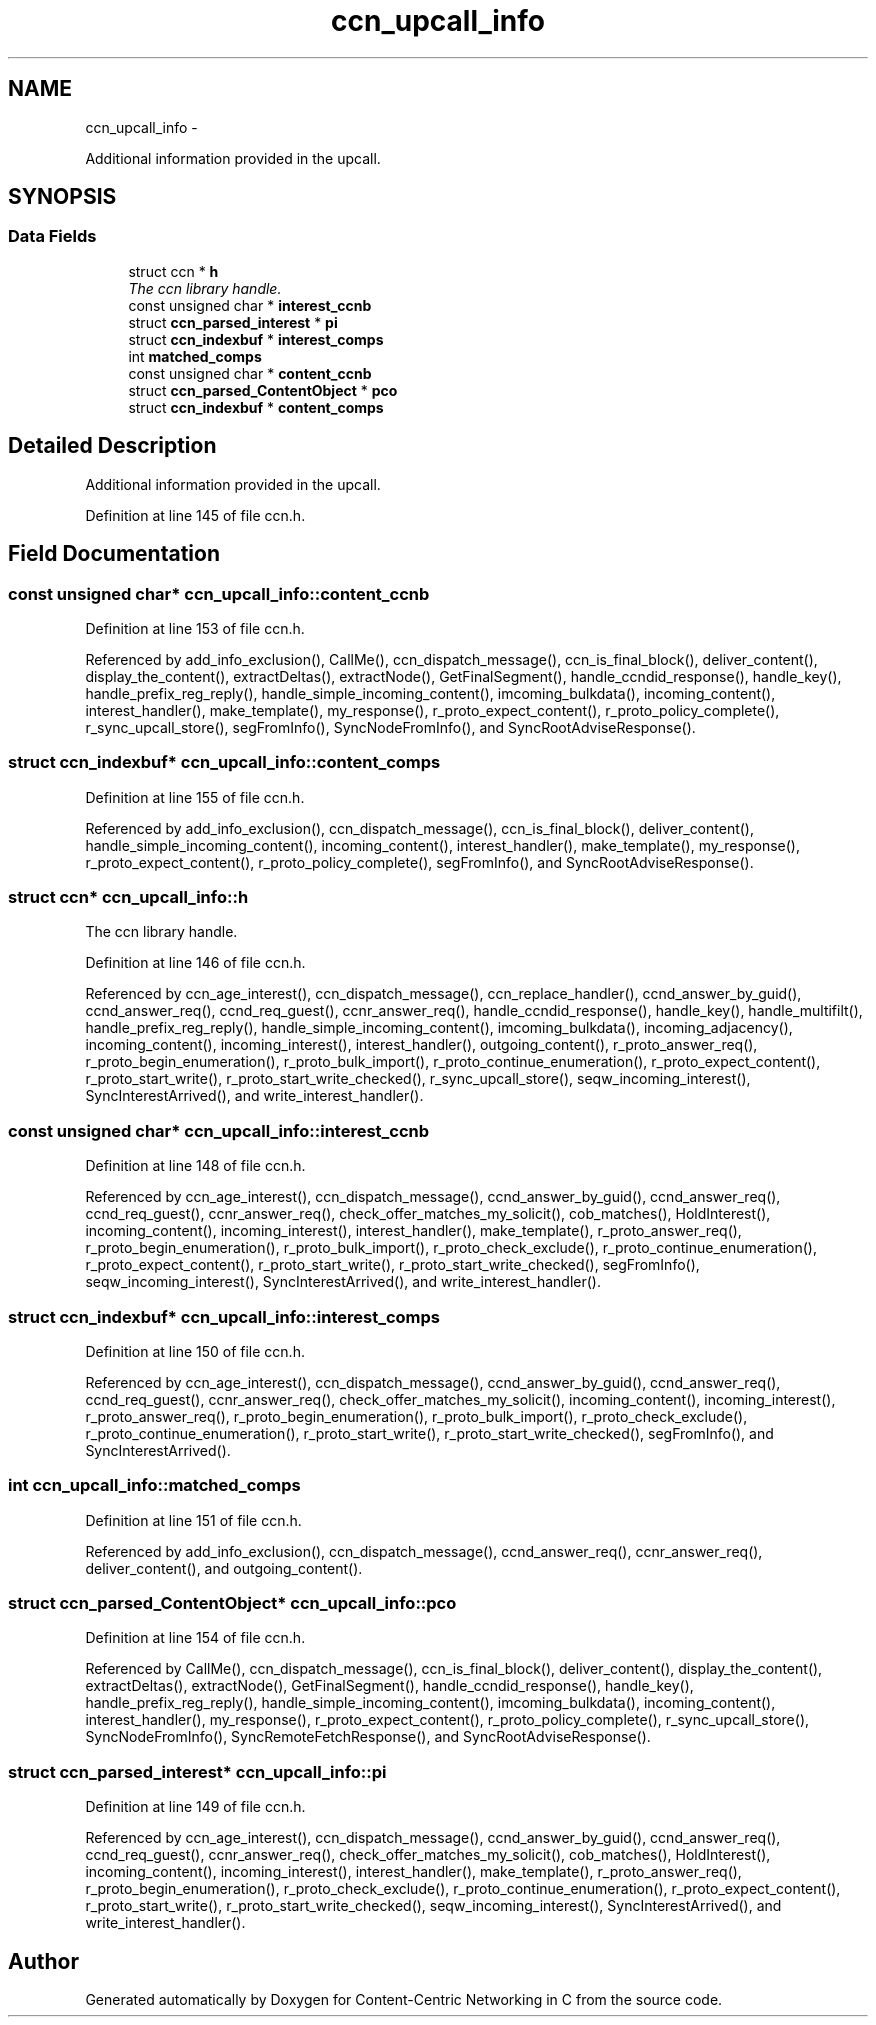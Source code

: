 .TH "ccn_upcall_info" 3 "9 Oct 2013" "Version 0.8.1" "Content-Centric Networking in C" \" -*- nroff -*-
.ad l
.nh
.SH NAME
ccn_upcall_info \- 
.PP
Additional information provided in the upcall.  

.SH SYNOPSIS
.br
.PP
.SS "Data Fields"

.in +1c
.ti -1c
.RI "struct ccn * \fBh\fP"
.br
.RI "\fIThe ccn library handle. \fP"
.ti -1c
.RI "const unsigned char * \fBinterest_ccnb\fP"
.br
.ti -1c
.RI "struct \fBccn_parsed_interest\fP * \fBpi\fP"
.br
.ti -1c
.RI "struct \fBccn_indexbuf\fP * \fBinterest_comps\fP"
.br
.ti -1c
.RI "int \fBmatched_comps\fP"
.br
.ti -1c
.RI "const unsigned char * \fBcontent_ccnb\fP"
.br
.ti -1c
.RI "struct \fBccn_parsed_ContentObject\fP * \fBpco\fP"
.br
.ti -1c
.RI "struct \fBccn_indexbuf\fP * \fBcontent_comps\fP"
.br
.in -1c
.SH "Detailed Description"
.PP 
Additional information provided in the upcall. 
.PP
Definition at line 145 of file ccn.h.
.SH "Field Documentation"
.PP 
.SS "const unsigned char* \fBccn_upcall_info::content_ccnb\fP"
.PP
Definition at line 153 of file ccn.h.
.PP
Referenced by add_info_exclusion(), CallMe(), ccn_dispatch_message(), ccn_is_final_block(), deliver_content(), display_the_content(), extractDeltas(), extractNode(), GetFinalSegment(), handle_ccndid_response(), handle_key(), handle_prefix_reg_reply(), handle_simple_incoming_content(), imcoming_bulkdata(), incoming_content(), interest_handler(), make_template(), my_response(), r_proto_expect_content(), r_proto_policy_complete(), r_sync_upcall_store(), segFromInfo(), SyncNodeFromInfo(), and SyncRootAdviseResponse().
.SS "struct \fBccn_indexbuf\fP* \fBccn_upcall_info::content_comps\fP"
.PP
Definition at line 155 of file ccn.h.
.PP
Referenced by add_info_exclusion(), ccn_dispatch_message(), ccn_is_final_block(), deliver_content(), handle_simple_incoming_content(), incoming_content(), interest_handler(), make_template(), my_response(), r_proto_expect_content(), r_proto_policy_complete(), segFromInfo(), and SyncRootAdviseResponse().
.SS "struct ccn* \fBccn_upcall_info::h\fP"
.PP
The ccn library handle. 
.PP
Definition at line 146 of file ccn.h.
.PP
Referenced by ccn_age_interest(), ccn_dispatch_message(), ccn_replace_handler(), ccnd_answer_by_guid(), ccnd_answer_req(), ccnd_req_guest(), ccnr_answer_req(), handle_ccndid_response(), handle_key(), handle_multifilt(), handle_prefix_reg_reply(), handle_simple_incoming_content(), imcoming_bulkdata(), incoming_adjacency(), incoming_content(), incoming_interest(), interest_handler(), outgoing_content(), r_proto_answer_req(), r_proto_begin_enumeration(), r_proto_bulk_import(), r_proto_continue_enumeration(), r_proto_expect_content(), r_proto_start_write(), r_proto_start_write_checked(), r_sync_upcall_store(), seqw_incoming_interest(), SyncInterestArrived(), and write_interest_handler().
.SS "const unsigned char* \fBccn_upcall_info::interest_ccnb\fP"
.PP
Definition at line 148 of file ccn.h.
.PP
Referenced by ccn_age_interest(), ccn_dispatch_message(), ccnd_answer_by_guid(), ccnd_answer_req(), ccnd_req_guest(), ccnr_answer_req(), check_offer_matches_my_solicit(), cob_matches(), HoldInterest(), incoming_content(), incoming_interest(), interest_handler(), make_template(), r_proto_answer_req(), r_proto_begin_enumeration(), r_proto_bulk_import(), r_proto_check_exclude(), r_proto_continue_enumeration(), r_proto_expect_content(), r_proto_start_write(), r_proto_start_write_checked(), segFromInfo(), seqw_incoming_interest(), SyncInterestArrived(), and write_interest_handler().
.SS "struct \fBccn_indexbuf\fP* \fBccn_upcall_info::interest_comps\fP"
.PP
Definition at line 150 of file ccn.h.
.PP
Referenced by ccn_age_interest(), ccn_dispatch_message(), ccnd_answer_by_guid(), ccnd_answer_req(), ccnd_req_guest(), ccnr_answer_req(), check_offer_matches_my_solicit(), incoming_content(), incoming_interest(), r_proto_answer_req(), r_proto_begin_enumeration(), r_proto_bulk_import(), r_proto_check_exclude(), r_proto_continue_enumeration(), r_proto_start_write(), r_proto_start_write_checked(), segFromInfo(), and SyncInterestArrived().
.SS "int \fBccn_upcall_info::matched_comps\fP"
.PP
Definition at line 151 of file ccn.h.
.PP
Referenced by add_info_exclusion(), ccn_dispatch_message(), ccnd_answer_req(), ccnr_answer_req(), deliver_content(), and outgoing_content().
.SS "struct \fBccn_parsed_ContentObject\fP* \fBccn_upcall_info::pco\fP"
.PP
Definition at line 154 of file ccn.h.
.PP
Referenced by CallMe(), ccn_dispatch_message(), ccn_is_final_block(), deliver_content(), display_the_content(), extractDeltas(), extractNode(), GetFinalSegment(), handle_ccndid_response(), handle_key(), handle_prefix_reg_reply(), handle_simple_incoming_content(), imcoming_bulkdata(), incoming_content(), interest_handler(), my_response(), r_proto_expect_content(), r_proto_policy_complete(), r_sync_upcall_store(), SyncNodeFromInfo(), SyncRemoteFetchResponse(), and SyncRootAdviseResponse().
.SS "struct \fBccn_parsed_interest\fP* \fBccn_upcall_info::pi\fP"
.PP
Definition at line 149 of file ccn.h.
.PP
Referenced by ccn_age_interest(), ccn_dispatch_message(), ccnd_answer_by_guid(), ccnd_answer_req(), ccnd_req_guest(), ccnr_answer_req(), check_offer_matches_my_solicit(), cob_matches(), HoldInterest(), incoming_content(), incoming_interest(), interest_handler(), make_template(), r_proto_answer_req(), r_proto_begin_enumeration(), r_proto_check_exclude(), r_proto_continue_enumeration(), r_proto_expect_content(), r_proto_start_write(), r_proto_start_write_checked(), seqw_incoming_interest(), SyncInterestArrived(), and write_interest_handler().

.SH "Author"
.PP 
Generated automatically by Doxygen for Content-Centric Networking in C from the source code.
